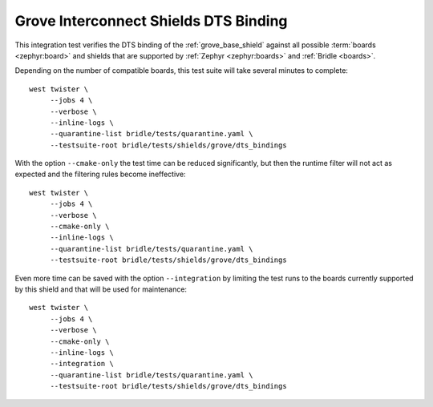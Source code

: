 Grove Interconnect Shields DTS Binding
######################################

This integration test verifies the DTS binding of the :ref:`grove_base_shield`
against all possible :term:`boards <zephyr:board>` and shields that are supported
by :ref:`Zephyr <zephyr:boards>` and :ref:`Bridle <boards>`.

Depending on the number of compatible boards, this test suite will take several
minutes to complete::

    west twister \
         --jobs 4 \
         --verbose \
         --inline-logs \
         --quarantine-list bridle/tests/quarantine.yaml \
         --testsuite-root bridle/tests/shields/grove/dts_bindings

With the option ``--cmake-only`` the test time can be reduced significantly,
but then the runtime filter will not act as expected and the filtering rules
become ineffective::

    west twister \
         --jobs 4 \
         --verbose \
         --cmake-only \
         --inline-logs \
         --quarantine-list bridle/tests/quarantine.yaml \
         --testsuite-root bridle/tests/shields/grove/dts_bindings

Even more time can be saved with the option ``--integration`` by limiting
the test runs to the boards currently supported by this shield and that will
be used for maintenance::

    west twister \
         --jobs 4 \
         --verbose \
         --cmake-only \
         --inline-logs \
         --integration \
         --quarantine-list bridle/tests/quarantine.yaml \
         --testsuite-root bridle/tests/shields/grove/dts_bindings
